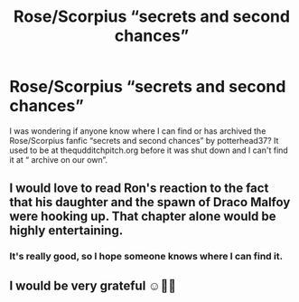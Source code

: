 #+TITLE: Rose/Scorpius “secrets and second chances”

* Rose/Scorpius “secrets and second chances”
:PROPERTIES:
:Author: Ludde03R
:Score: 1
:DateUnix: 1533116113.0
:DateShort: 2018-Aug-01
:FlairText: Fic Search
:END:
I was wondering if anyone know where I can find or has archived the Rose/Scorpius fanfic “secrets and second chances” by potterhead37? It used to be at thequdditchpitch.org before it was shut down and I can't find it at “ archive on our own”.


** I would love to read Ron's reaction to the fact that his daughter and the spawn of Draco Malfoy were hooking up. That chapter alone would be highly entertaining.
:PROPERTIES:
:Author: moomoogoat
:Score: 2
:DateUnix: 1533140557.0
:DateShort: 2018-Aug-01
:END:

*** It's really good, so I hope someone knows where I can find it.
:PROPERTIES:
:Author: Ludde03R
:Score: 1
:DateUnix: 1533150605.0
:DateShort: 2018-Aug-01
:END:


** I would be very grateful ☺️🙏🏻
:PROPERTIES:
:Author: Ludde03R
:Score: 1
:DateUnix: 1533116154.0
:DateShort: 2018-Aug-01
:END:
